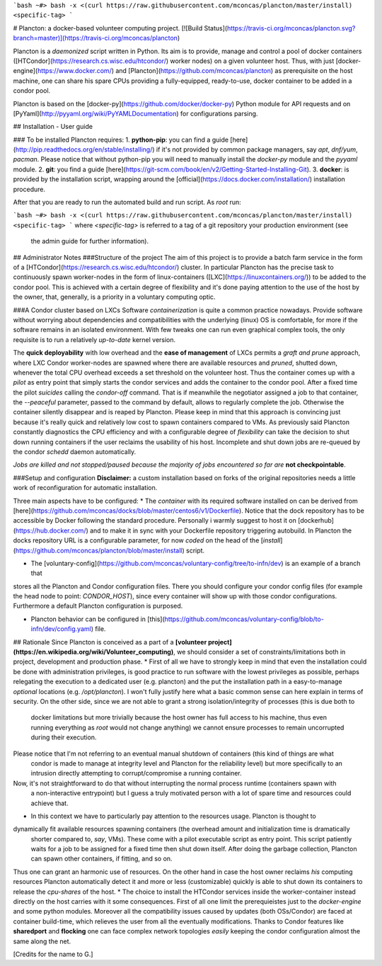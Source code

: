 ```bash
~#> bash -x <(curl https://raw.githubusercontent.com/mconcas/plancton/master/install) <specific-tag>  
```

# Plancton: a docker-based volunteer computing project.
[![Build Status](https://travis-ci.org/mconcas/plancton.svg?branch=master)](https://travis-ci.org/mconcas/plancton)

Plancton is a *daemonized* script written in Python.  
Its aim is to provide, manage and control a pool of docker containers
([HTCondor](https://research.cs.wisc.edu/htcondor/) worker nodes) on a given volunteer host.  
Thus, with just [docker-engine](https://www.docker.com/) and [Plancton](https://github.com/mconcas/plancton) as
prerequisite on the host machine, one can share his spare CPUs providing a fully-equipped, ready-to-use, docker
container to be added in a condor pool.

Plancton is based on the [docker-py](https://github.com/docker/docker-py) Python module for API requests and on
[PyYaml](http://pyyaml.org/wiki/PyYAMLDocumentation) for configurations parsing.

## Installation - User guide

### To be installed Plancton requires:
1. **python-pip**: you can find a guide [here](http://pip.readthedocs.org/en/stable/installing/)
if it's not provided by common package managers, say `apt`, `dnf/yum`, `pacman`.  
Please notice that without python-pip you will need to manually install the  `docker-py` module and the `pyyaml`
module.
2. **git**: you find a guide [here](https://git-scm.com/book/en/v2/Getting-Started-Installing-Git).
3. **docker**: is provided by the installation script, wrapping around the
[official](https://docs.docker.com/installation/) installation procedure.

After that you are ready to run the automated build and run script.
As `root` run:

```bash
~#> bash -x <(curl https://raw.githubusercontent.com/mconcas/plancton/master/install) <specific-tag>  
```
where `<specific-tag>` is referred to a tag of a git repository your production environment (see
   the admin guide for further information).

## Administrator Notes
###Structure of the project
The aim of this project is to provide a batch farm service in the form of a 
[HTCondor](https://research.cs.wisc.edu/htcondor/) 
cluster. In particular Plancton has the precise task to continuously spawn worker-nodes in the form of linux-containers
([LXC](https://linuxcontainers.org/))
to be added to the condor pool.
This is achieved with a certain degree of flexibility and it's done paying attention to the use of the host by the 
owner, 
that, generally, is a priority in a voluntary computing optic.

###A Condor cluster based on LXCs
Software *containerization* is quite a common practice nowadays. Provide software without worrying about dependencies 
and compatibilities with the underlying (linux) OS is comfortable, for more if the software remains in an isolated 
environment. With few tweaks one can run even graphical complex tools, the only requisite is to run a relatively 
*up-to-date* kernel version.

The **quick deployability** with low overhead and the **ease of management** of LXCs permits a *graft and prune* 
approach, where LXC Condor worker-nodes are spawned where there are available resources and *pruned*, shutted down, 
whenever the total CPU overhead exceeds a set threshold on the volunteer host.
Thus the container comes up with a *pilot* as entry point that simply starts the condor services and adds the container 
to the condor pool. After a fixed time the pilot *suicides* calling the `condor-off` command. That is if meanwhile the 
negotiator assigned a job to that container, the `--peaceful` parameter, passed to the command by default, allows to 
regularly complete the job. Otherwise the container silently disappear and is reaped by Plancton.
Please keep in mind that this approach is convincing just because it's really quick and relatively low cost to spawn 
containers compared to VMs.
As previously said Plancton constantly diagnostics the CPU efficiency and with a configurable degree of *flexibility* 
can take the decision to shut down running containers if the user reclaims the usability of his host.
Incomplete and shut down jobs are re-queued by the condor `schedd` daemon automatically.

*Jobs are killed and not stopped/paused because the majority of jobs encountered so far are* **not checkpointable**.

###Setup and configuration
**Disclaimer:** a custom installation based on forks of the original repositories needs a little work of 
reconfiguration for automatic installation.  

Three main aspects have to be configured:
*   The *container* with its required software installed on can be derived from 
[here](https://github.com/mconcas/docks/blob/master/centos6/v1/Dockerfile). Notice that the dock repository has to 
be accessible by Docker following the standard procedure. Personally i warmly suggest to host it on 
[dockerhub](https://hub.docker.com/) and to make it in sync with your Dockerfile repository triggering autobuild.
In Plancton the docks repository URL is a configurable parameter, for now 
*coded* on the head of the [`install`](https://github.com/mconcas/plancton/blob/master/install) script.    

*   The [voluntary-config](https://github.com/mconcas/voluntary-config/tree/to-infn/dev) is an example of a branch that 
stores all the Plancton and Condor configuration files. There you should configure your condor config files 
(for example the head node to point: `CONDOR_HOST`), since every container will show up with those condor configurations.
Furthermore a default Plancton configuration is purposed.

*   Plancton behavior can be configured in [this](https://github.com/mconcas/voluntary-config/blob/to-infn/dev/config.yaml) file. 




## Rationale
Since Plancton is conceived as a part of a 
**[volunteer project](https://en.wikipedia.org/wiki/Volunteer_computing)**, we should consider a set of
constraints/limitations both in project, development and production phase.  
*   First of all we have to strongly keep in mind that even the installation could be done with administration
privileges, is good practice to run software with the lowest privileges as possible, perhaps relegating the
execution to a dedicated user (e.g. plancton) and the put the installation path in a easy-to-manage *optional*
locations (e.g. `/opt/plancton`).  
I won't fully justify here what a basic common sense can here explain in terms of security.  
On the other side, since we are not able to grant a strong isolation/integrity of processes (this is due both to
   docker limitations but more trivially because the host owner has full access to his machine, thus even running
   everything as `root` would not change anything) we cannot ensure processes to remain uncorrupted during their
   execution.  
Please notice that I'm not referring to an eventual manual shutdown of containers (this kind of things are what
   condor is made to manage at integrity level and Plancton for the reliability level) but more specifically to
   an intrusion directly attempting to corrupt/compromise a running container.  
Now, it's not straightforward to do that without interrupting the normal process runtime (containers spawn with
   a non-interactive entrypoint) but I guess a truly motivated person with a lot of spare time and resources
   could achieve that.
*   In this context we have to particularly pay attention to the resources usage. Plancton is thought to
dynamically fit available resources spawning containers (the overhead amount and initialization time is dramatically
   shorter compared to, *say*, VMs).  
   These come with a pilot executable script as entry point. This script patiently waits for a job to be assigned
   for a fixed time then shut down itself. After doing the garbage collection, Plancton can spawn other
   containers, if fitting, and so on.
Thus one can grant an harmonic use of resources.  
On the other hand in case the host owner reclaims *his* computing resources Plancton automatically detect it and
more or less (customizable) quickly is able to shut down its containers to release the *cpu-shares* of the host.
*   The choice to install the HTCondor services inside the worker-container instead directly on the host carries 
with it some consequences. First of all one limit the prerequieistes just to the `docker-engine` and some python 
modules.
Moreover all the compatibility issues caused by updates (both OSs/Condor) are faced at container build-time, which
relieves the user from all the eventually modifications. 
Thanks to Condor features like **sharedport** and **flocking** one can face complex network topologies *easily* keeping 
the condor configuration almost the same along the net. 

[Credits for the name to G.]


